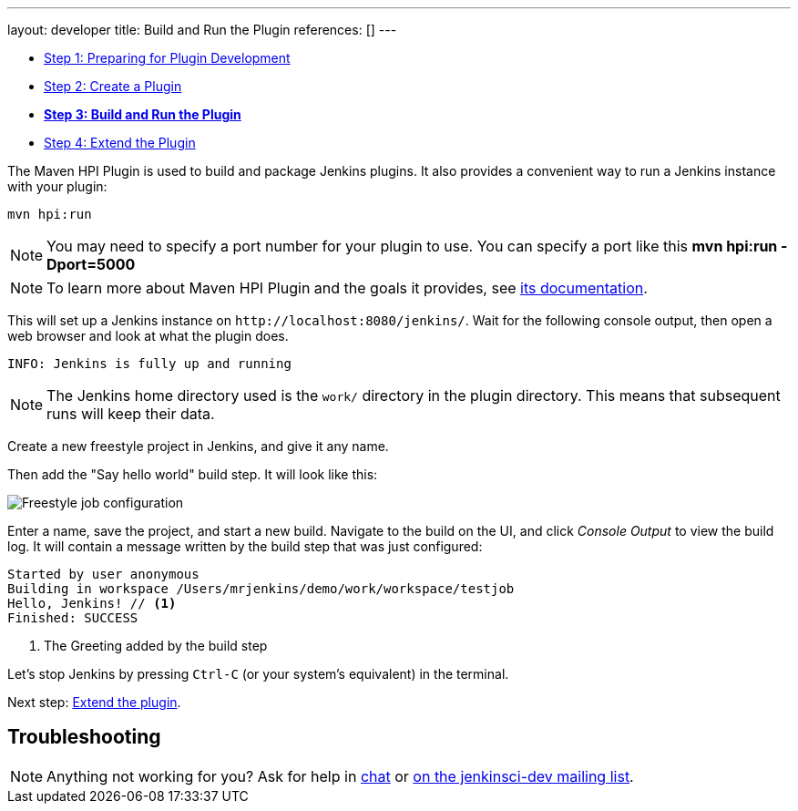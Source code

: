 ---
layout: developer
title: Build and Run the Plugin
references: []
---

ifdef::backend-html5[]
:description:
:author:
:email: jenkinsci-users@googlegroups.com
:sectanchors:
:toc: left
:notitle:
endif::[]

- link:../prepare[Step 1: Preparing for Plugin Development]
- link:../create[Step 2: Create a Plugin]
- link:../run[*Step 3: Build and Run the Plugin*]
- link:../extend[Step 4: Extend the Plugin]

The Maven HPI Plugin is used to build and package Jenkins plugins.
It also provides a convenient way to run a Jenkins instance with your plugin:

[listing]
mvn hpi:run

NOTE: You may need to specify a port number for your plugin to use. You can specify a port like this *mvn hpi:run -Dport=5000*

NOTE: To learn more about Maven HPI Plugin and the goals it provides, see link:https://jenkinsci.github.io/maven-hpi-plugin/[its documentation].

This will set up a Jenkins instance on `\http://localhost:8080/jenkins/`. Wait for the following console output, then open a web browser and look at what the plugin does.

[listing]
INFO: Jenkins is fully up and running

NOTE: The Jenkins home directory used is the `work/` directory in the plugin directory. This means that subsequent runs will keep their data.

Create a new freestyle project in Jenkins, and give it any name.

Then add the "Say hello world" build step. It will look like this:

image::developer/tutorial/job-config.png[Freestyle job configuration]

Enter a name, save the project, and start a new build. Navigate to the build on the UI, and click _Console Output_ to view the build log.
It will contain a message written by the build step that was just configured:

[listing]
----
Started by user anonymous
Building in workspace /Users/mrjenkins/demo/work/workspace/testjob
Hello, Jenkins! // <1>
Finished: SUCCESS
----
<1> The Greeting added by the build step

// TODO This is not present in version 1.2 of the archetype
//Additionally, the build step has global configuration options. Go to _Manage Jenkins » Configure System_ and you'll see this:
//
//image::developer/tutorial/system-config.png[System configuration]

Let's stop Jenkins by pressing `Ctrl-C` (or your system's equivalent) in the terminal.

Next step: link:../extend[Extend the plugin].


== Troubleshooting

NOTE: Anything not working for you? Ask for help in link:/chat[chat] or link:/mailing-lists[on the jenkinsci-dev mailing list].
